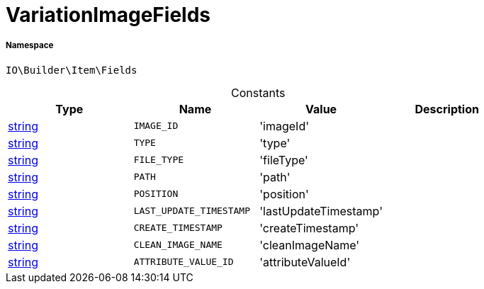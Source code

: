 :table-caption!:
:example-caption!:
:source-highlighter: prettify
:sectids!:
[[io__variationimagefields]]
= VariationImageFields





===== Namespace

`IO\Builder\Item\Fields`




.Constants
|===
|Type |Name |Value |Description

|link:http://php.net/string[string^]
a|`IMAGE_ID`
|'imageId'
|
|link:http://php.net/string[string^]
a|`TYPE`
|'type'
|
|link:http://php.net/string[string^]
a|`FILE_TYPE`
|'fileType'
|
|link:http://php.net/string[string^]
a|`PATH`
|'path'
|
|link:http://php.net/string[string^]
a|`POSITION`
|'position'
|
|link:http://php.net/string[string^]
a|`LAST_UPDATE_TIMESTAMP`
|'lastUpdateTimestamp'
|
|link:http://php.net/string[string^]
a|`CREATE_TIMESTAMP`
|'createTimestamp'
|
|link:http://php.net/string[string^]
a|`CLEAN_IMAGE_NAME`
|'cleanImageName'
|
|link:http://php.net/string[string^]
a|`ATTRIBUTE_VALUE_ID`
|'attributeValueId'
|
|===


